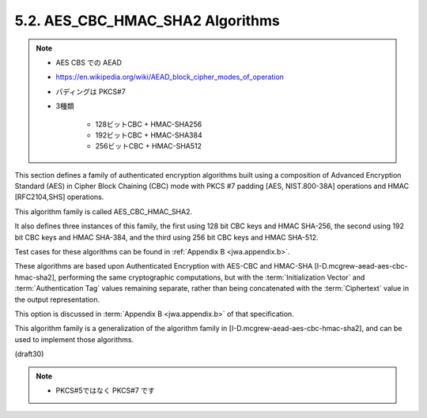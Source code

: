 .. _AES_CBC_HMAC_SHA2:

5.2. AES_CBC_HMAC_SHA2 Algorithms
------------------------------------------------

.. note::
    - AES CBS での AEAD
    - https://en.wikipedia.org/wiki/AEAD_block_cipher_modes_of_operation 
    - パディングは PKCS#7
    - 3種類 
    
        - 128ビットCBC + HMAC-SHA256
        - 192ビットCBC + HMAC-SHA384
        - 256ビットCBC + HMAC-SHA512

This section defines a family of authenticated encryption algorithms
built using a composition of Advanced Encryption Standard (AES) 
in Cipher Block Chaining (CBC) mode 
with PKCS #7 padding [AES, NIST.800-38A] operations 
and HMAC [RFC2104,SHS] operations.  

This algorithm family is called AES_CBC_HMAC_SHA2.  

It also defines three instances of this family, 
the first using 128 bit CBC keys and HMAC SHA-256, 
the second using 192 bit CBC keys and HMAC SHA-384, and 
the third using 256 bit CBC keys and HMAC SHA-512.  

Test cases for these algorithms can be found 
in :ref:`Appendix B <jwa.appendix.b>`.

These algorithms are based upon 
Authenticated Encryption with AES-CBC and HMAC-SHA 
[I-D.mcgrew-aead-aes-cbc-hmac-sha2], 
performing the same cryptographic computations, 
but with the :term:`Initialization Vector` 
and :term:`Authentication Tag` values remaining separate, 
rather than being concatenated with the :term:`Ciphertext` value 
in the output representation.

This option is discussed in :term:`Appendix B <jwa.appendix.b>` 
of that specification.  

This algorithm family is a generalization of the algorithm family 
in [I-D.mcgrew-aead-aes-cbc-hmac-sha2], 
and can be used to implement those algorithms.

(draft30)

.. note::
    - PKCS#5ではなく PKCS#7 です
